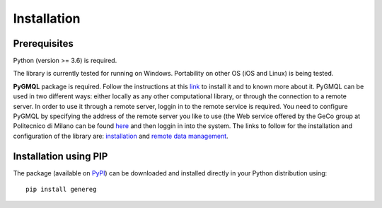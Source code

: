 Installation
============================================

-------------
Prerequisites
-------------

Python (version >= 3.6) is required.

The library is currently tested for running on Windows. Portability on other OS (iOS and Linux) is being tested.

**PyGMQL** package is required. Follow the instructions at this `link <https://github.com/DEIB-GECO/PyGMQL>`_
to install it and to known more about it.
PyGMQL can be used in two different ways: either locally as any other computational library, or through the connection to a remote server. In order to use it through a remote server, loggin in to the remote service is required. You need to configure PyGMQL by specifying the address of the remote server you like to use (the Web service offered by the GeCo group at Politecnico di Milano can be found `here <http://www.gmql.eu/gmql-rest/>`_ and then loggin in into the system.
The links to follow for the installation and configuration of the library are: `installation <https://pygmql.readthedocs.io/en/latest/installation.html>`_ and `remote data management <https://pygmql.readthedocs.io/en/latest/remote.html>`_.


----------------------
Installation using PIP
----------------------
The package (available on `PyPI <https://pypi.org/project/genereg/>`_) can be downloaded and installed directly in your Python distribution using::

    pip install genereg
